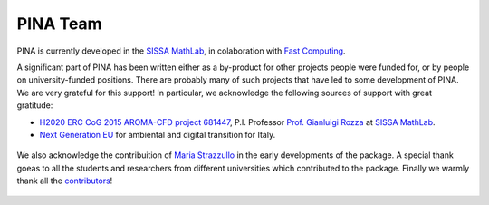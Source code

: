 PINA Team
==============

PINA is currently developed in the `SISSA MathLab <https://mathlab.sissa.it/>`_, in colaboration with `Fast Computing <https://www.fastcomputing.net/>`_.

A significant part of PINA has been written either as a by-product for other projects people were funded for, or by people on university-funded positions.
There are probably many of such projects that have led to some development of PINA. We are very grateful for this support!
In particular, we acknowledge the following sources of support with great gratitude:

* `H2020 ERC CoG 2015 AROMA-CFD project 681447 <https://people.sissa.it/~grozza/aroma-cfd/>`_, P.I. Professor `Prof. Gianluigi Rozza <https://mathlab.sissa.it/people/gianluigi-rozza>`_ at `SISSA MathLab <https://mathlab.sissa.it/>`_.
* `Next Generation EU <https://www.agenziacoesione.gov.it/dossier_tematici/nextgenerationeu-e-pnrr/>`_ for ambiental and digital transition for Italy.

.. figure:: index_files/foudings.png
    :align: center
    :width: 400

We also acknowledge the contribuition of `Maria Strazzullo <https://mstrazzu.github.io/>`_ in the early developments of the package. A special
thank goeas to all the students and researchers from different universities which contributed to the package. Finally we warmly thank all the
`contributors <https://contrib.rocks/preview?repo=mathlab%2Fpina>`_!

.. figure:: index_files/university_dev_pina.png
    :align: center
    :width: 500
